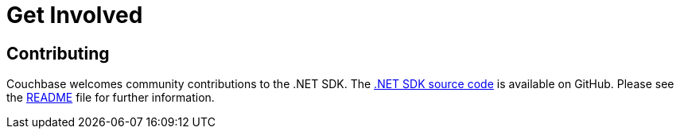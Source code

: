 = Get Involved
:navtitle: Get Involved

== Contributing

Couchbase welcomes community contributions to the .NET SDK.
The https://github.com/couchbase/couchbase-net-client[.NET SDK source code^] is available on GitHub.
Please see the https://github.com/couchbase/couchbase-net-client/blob/master/README.md[README^] file for further information.
